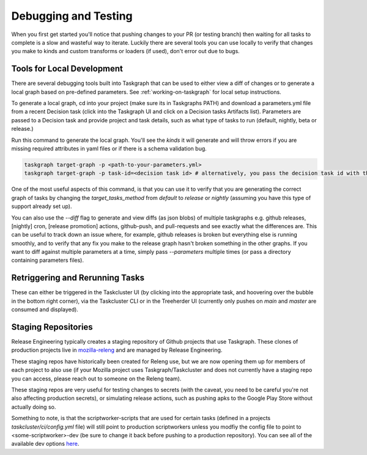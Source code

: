 Debugging and Testing
=====================

When you first get started you'll notice that pushing changes to your PR (or testing branch) then waiting for all tasks to complete is a slow and wasteful way to iterate.
Luckily there are several tools you can use locally to verify that changes you make to kinds and custom transforms or loaders
(if used), don't error out due to bugs.

Tools for Local Development
---------------------------

There are several debugging tools built into Taskgraph that can be used to either view a diff of changes or to generate a local graph based on pre-defined parameters. 
See :ref:`working-on-taskgraph` for local setup instructions.
 
To generate a local graph, cd into your project (make sure its in Taskgraphs PATH) and download a parameters.yml file from a recent Decision task (click
into the Taskgraph UI and click on a Decision tasks Artifacts list). Parameters are passed to a Decision task and provide project and task details,
such as what type of tasks to run (default, nightly, beta or release.)

Run this command to generate the local graph. You'll see the `kinds` it will generate and will throw
errors if you are missing required attributes in yaml files or if there is a schema validation bug. 

.. code-block::

  taskgraph target-graph -p <path-to-your-parameters.yml> 
  taskgraph target-graph -p task-id=<decision task id> # alternatively, you pass the decision task id with the parameters you want to use

One of the most useful aspects of this command, is that you can use it to verify that you are generating the 
correct graph of tasks by changing the `target_tasks_method` from `default` to `release` or `nightly` (assuming you have this type of support already set up).

You can also use the `--diff` flag to generate and view diffs (as json blobs) of multiple taskgraphs e.g. github releases, [nightly] cron, [release promotion] actions, github-push, and pull-requests and see
exactly what the differences are. This can be useful to track down an issue where, for example, github releases is broken but everything else is running smoothly, and to verify that any fix you
make to the release graph hasn't broken something in the other graphs. If you want to diff against multiple parameters at a time, simply pass `--parameters` multiple times (or pass a directory containing parameters files).

Retriggering and Rerunning Tasks
--------------------------------

These can either be triggered in the Taskcluster UI (by clicking into the appropriate task, and hoovering over the bubble in the bottom right corner), via the Taskcluster CLI
or in the Treeherder UI (currently only pushes on `main` and `master` are consumed and displayed).

Staging Repositories
--------------------

Release Engineering typically creates a staging repository of Github projects that use Taskgraph. These clones of production projects live in `mozilla-releng <https://github.com/mozilla-releng>`_ 
and are managed by Release Engineering. 

These staging repos have historically been created for Releng use, but we are now opening them up for members of each project to also use (if your Mozilla project uses Taskgraph/Taskcluster and does not
currently have a staging repo you can access, please reach out to someone on the Releng team).

These staging repos are very useful for testing changes to secrets (with the caveat, you need to be careful you're not also affecting production secrets),
or simulating release actions, such as pushing apks to the Google Play Store without actually doing so.

Something to note, is that the scriptworker-scripts that are used for certain tasks (defined in a projects `taskcluster/ci/config.yml` file) will still point to production scriptworkers unless you modfiy the config file
to point to <some-scriptworker>-dev (be sure to change it back before pushing to a production repository). You can see all of the available dev options `here <https://scriptworker-scripts.readthedocs.io/en/latest/README.html#overview-of-existing-workers>`_.
